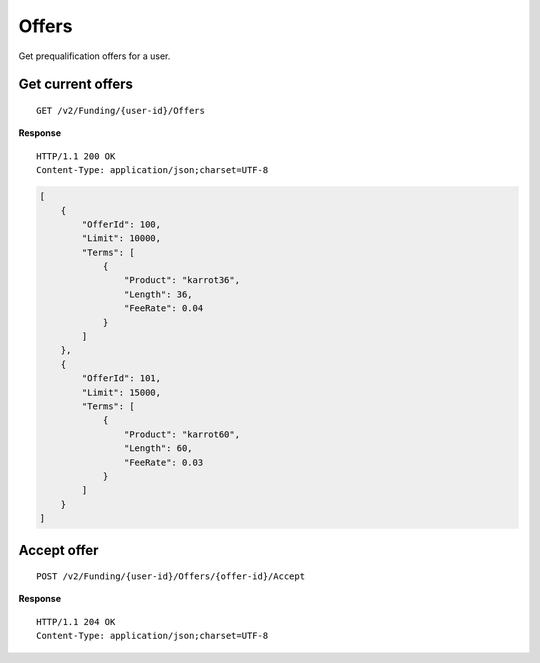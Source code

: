Offers
======

.. todo:: This doesn't really make sense in funding.

Get prequalification offers for a user.

Get current offers
------------------

::

    GET /v2/Funding/{user-id}/Offers

**Response**

::

    HTTP/1.1 200 OK
    Content-Type: application/json;charset=UTF-8

.. code:: json

    [
        {
            "OfferId": 100,
            "Limit": 10000,
            "Terms": [
                {
                    "Product": "karrot36",
                    "Length": 36,
                    "FeeRate": 0.04
                }
            ]
        },
        {
            "OfferId": 101,
            "Limit": 15000,
            "Terms": [
                {
                    "Product": "karrot60",
                    "Length": 60,
                    "FeeRate": 0.03
                }
            ]
        }
    ]

Accept offer
------------

::

    POST /v2/Funding/{user-id}/Offers/{offer-id}/Accept

**Response**

::

    HTTP/1.1 204 OK
    Content-Type: application/json;charset=UTF-8
